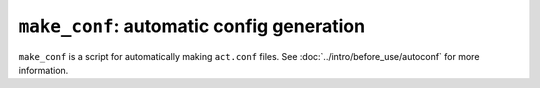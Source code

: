 ``make_conf``: automatic config generation
==========================================

``make_conf`` is a script for automatically making ``act.conf`` files.
See :doc:`../intro/before_use/autoconf` for more information.
